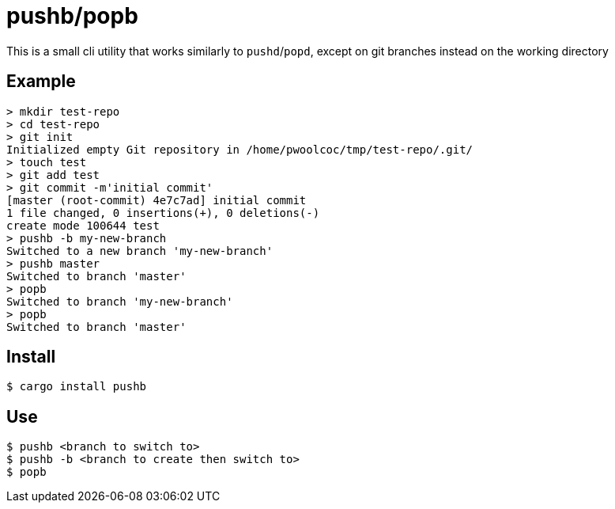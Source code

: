 = pushb/popb

This is a small cli utility that works similarly to `pushd`/`popd`, except on git branches instead on the working directory

== Example

[source,bash]
----
> mkdir test-repo
> cd test-repo
> git init
Initialized empty Git repository in /home/pwoolcoc/tmp/test-repo/.git/
> touch test
> git add test
> git commit -m'initial commit'
[master (root-commit) 4e7c7ad] initial commit
1 file changed, 0 insertions(+), 0 deletions(-)
create mode 100644 test
> pushb -b my-new-branch
Switched to a new branch 'my-new-branch'
> pushb master
Switched to branch 'master'
> popb
Switched to branch 'my-new-branch'
> popb
Switched to branch 'master'
----

== Install

----
$ cargo install pushb
----

== Use

----
$ pushb <branch to switch to>
$ pushb -b <branch to create then switch to>
$ popb
----
